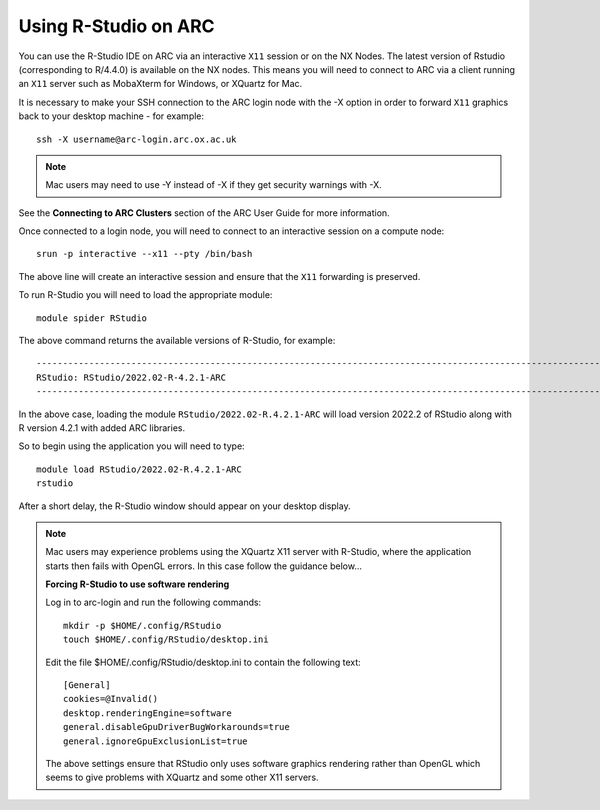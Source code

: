 Using R-Studio on ARC
---------------------
 
You can use the R-Studio IDE on ARC via an interactive ``X11`` session or on the NX Nodes. 
The latest version of Rstudio (corresponding to R/4.4.0)  is available on the NX nodes. 
This means you will need to connect to ARC via a client running an ``X11`` server such
as MobaXterm for Windows, or XQuartz for Mac.
 
It is necessary to make your SSH connection to the ARC login node with the -X option in order to forward ``X11`` graphics back to your desktop machine - for example::
 
  ssh -X username@arc-login.arc.ox.ac.uk

.. note::
 Mac users may need to use -Y instead of -X if they get security warnings with -X. 

See the **Connecting to ARC Clusters** section of the ARC User Guide for more information.
 
Once connected to a login node, you will need to connect to an interactive session on a compute node::
 
  srun -p interactive --x11 --pty /bin/bash
 
The above line will create an interactive session and ensure that the ``X11`` forwarding is preserved.
 
To run R-Studio you will need to load the appropriate module::
 
  module spider RStudio
 
The above command returns the available versions of R-Studio, for example::
 
  ----------------------------------------------------------------------------------------------------------------------------------------------
  RStudio: RStudio/2022.02-R-4.2.1-ARC
  ----------------------------------------------------------------------------------------------------------------------------------------------
 
In the above case, loading the module ``RStudio/2022.02-R.4.2.1-ARC`` will load version 2022.2 of RStudio along with R version 4.2.1 with added ARC libraries.
 
So to begin using the application you will need to type::
 
  module load RStudio/2022.02-R.4.2.1-ARC
  rstudio
 
After a short delay, the R-Studio window should appear on your desktop display.

.. note::
 Mac users may experience problems using the XQuartz X11 server with R-Studio, where the application starts then fails with OpenGL errors. In this case follow the     
 guidance below...
 
 **Forcing R-Studio to use software rendering**
 
 Log in to arc-login and run the following commands::
 
  mkdir -p $HOME/.config/RStudio
  touch $HOME/.config/RStudio/desktop.ini

 Edit the file $HOME/.config/RStudio/desktop.ini to contain the following text::

  [General]
  cookies=@Invalid()
  desktop.renderingEngine=software
  general.disableGpuDriverBugWorkarounds=true
  general.ignoreGpuExclusionList=true

 The above settings ensure that RStudio only uses software graphics rendering rather than OpenGL which seems to give problems with XQuartz and some other X11 servers.


 
 
